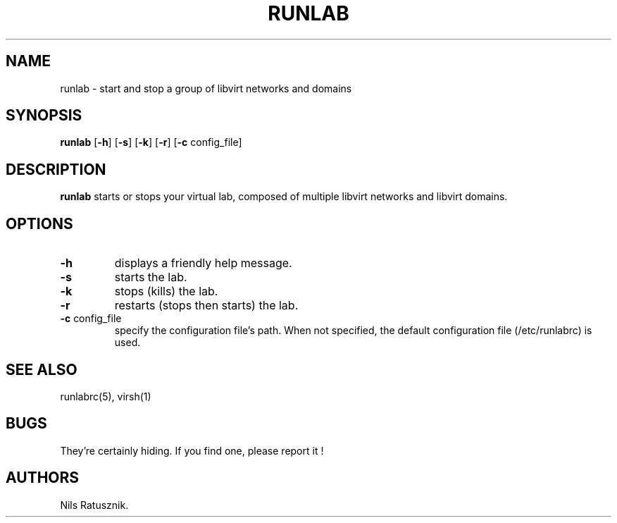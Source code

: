 .\" Automatically generated by Pandoc 2.14.0.3
.\"
.TH "RUNLAB" "1" "May 2022" "runlab 0.1.0" ""
.hy
.SH NAME
.PP
runlab - start and stop a group of libvirt networks and domains
.SH SYNOPSIS
.PP
\f[B]runlab\f[R] [\f[B]-h\f[R]] [\f[B]-s\f[R]] [\f[B]-k\f[R]]
[\f[B]-r\f[R]] [\f[B]-c\f[R] config_file]
.SH DESCRIPTION
.PP
\f[B]runlab\f[R] starts or stops your virtual lab, composed of multiple
libvirt networks and libvirt domains.
.SH OPTIONS
.TP
\f[B]-h\f[R]
displays a friendly help message.
.TP
\f[B]-s\f[R]
starts the lab.
.TP
\f[B]-k\f[R]
stops (kills) the lab.
.TP
\f[B]-r\f[R]
restarts (stops then starts) the lab.
.TP
\f[B]-c\f[R] config_file
specify the configuration file\[cq]s path.
When not specified, the default configuration file (/etc/runlabrc) is
used.
.SH SEE ALSO
.PP
runlabrc(5), virsh(1)
.SH BUGS
.PP
They\[cq]re certainly hiding.
If you find one, please report it !
.SH AUTHORS
Nils Ratusznik.
